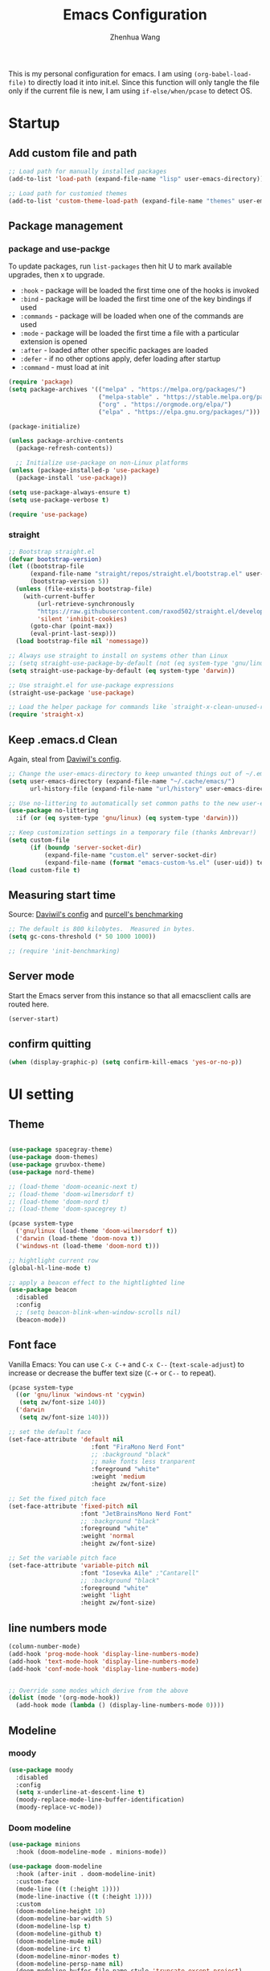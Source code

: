 #+Title: Emacs Configuration
#+AUTHOR: Zhenhua Wang
#+auto_tangle: t
#+PROPERTY: header-args+ :tangle "yes"

This is my personal configuration for emacs. I am using ~(org-babel-load-file)~ to directly load it into init.el. Since this function will only tangle the file only if the current file is new, I am using ~if-else/when/pcase~ to detect OS.

* Startup
** Add custom file and path

#+begin_src emacs-lisp
;; Load path for manually installed packages
(add-to-list 'load-path (expand-file-name "lisp" user-emacs-directory))

;; Load path for customied themes
(add-to-list 'custom-theme-load-path (expand-file-name "themes" user-emacs-directory))
#+end_src

** Package management
*** package and use-packge
To update packages, run ~list-packages~ then hit U to mark available upgrades, then x to upgrade.

+ ~:hook~ - package will be loaded the first time one of the hooks is invoked
+ ~:bind~ - package will be loaded the first time one of the key bindings if used
+ ~:commands~ - package will be loaded when one of the commands are used
+ ~:mode~ - package will be loaded the first time a file with a particular extension is opened
+ ~:after~ - loaded after other specific packages are loaded
+ ~:defer~ - if no other options apply, defer loading after startup
+ ~:command~ - must load at init

#+begin_src emacs-lisp
(require 'package)
(setq package-archives '(("melpa" . "https://melpa.org/packages/")
                         ("melpa-stable" . "https://stable.melpa.org/packages/")
                         ("org" . "https://orgmode.org/elpa/")
                         ("elpa" . "https://elpa.gnu.org/packages/")))

(package-initialize)

(unless package-archive-contents
  (package-refresh-contents))

  ;; Initialize use-package on non-Linux platforms
(unless (package-installed-p 'use-package)
  (package-install 'use-package))

(setq use-package-always-ensure t)
(setq use-package-verbose t)

(require 'use-package)
#+end_src

#+RESULTS:
: use-package

*** straight
#+begin_src emacs-lisp
;; Bootstrap straight.el
(defvar bootstrap-version)
(let ((bootstrap-file
      (expand-file-name "straight/repos/straight.el/bootstrap.el" user-emacs-directory))
      (bootstrap-version 5))
  (unless (file-exists-p bootstrap-file)
    (with-current-buffer
        (url-retrieve-synchronously
        "https://raw.githubusercontent.com/raxod502/straight.el/develop/install.el"
        'silent 'inhibit-cookies)
      (goto-char (point-max))
      (eval-print-last-sexp)))
  (load bootstrap-file nil 'nomessage))

;; Always use straight to install on systems other than Linux
;; (setq straight-use-package-by-default (not (eq system-type 'gnu/linux)))
(setq straight-use-package-by-default (eq system-type 'darwin))

;; Use straight.el for use-package expressions
(straight-use-package 'use-package)

;; Load the helper package for commands like `straight-x-clean-unused-repos'
(require 'straight-x)
#+end_src

#+RESULTS:
: straight-x

** Keep .emacs.d Clean
Again, steal from [[https://github.com/daviwil/dotfiles/blob/master/Emacs.org][Daviwil's config]].

#+begin_src emacs-lisp
;; Change the user-emacs-directory to keep unwanted things out of ~/.emacs.d
(setq user-emacs-directory (expand-file-name "~/.cache/emacs/")
      url-history-file (expand-file-name "url/history" user-emacs-directory))

;; Use no-littering to automatically set common paths to the new user-emacs-directory
(use-package no-littering
  :if (or (eq system-type 'gnu/linux) (eq system-type 'darwin)))

;; Keep customization settings in a temporary file (thanks Ambrevar!)
(setq custom-file
      (if (boundp 'server-socket-dir)
          (expand-file-name "custom.el" server-socket-dir)
          (expand-file-name (format "emacs-custom-%s.el" (user-uid)) temporary-file-directory)))
(load custom-file t)
#+end_src

** Measuring start time

Source: [[https://github.com/daviwil/dotfiles/blob/master/Emacs.org][Daviwil's config]] and [[https://github.com/purcell/emacs.d/blob/master/lisp/init-benchmarking.el][purcell's benchmarking]]

#+begin_src emacs-lisp
;; The default is 800 kilobytes.  Measured in bytes.
(setq gc-cons-threshold (* 50 1000 1000))

;; (require 'init-benchmarking)
#+end_src

** Server mode
Start the Emacs server from this instance so that all emacsclient calls are routed here.

#+begin_src emacs-lisp
(server-start)
#+end_src

** confirm quitting
#+begin_src emacs-lisp
(when (display-graphic-p) (setq confirm-kill-emacs 'yes-or-no-p))
#+end_src

* UI setting
** Theme
#+begin_src emacs-lisp

(use-package spacegray-theme)
(use-package doom-themes)
(use-package gruvbox-theme)
(use-package nord-theme)

;; (load-theme 'doom-oceanic-next t)
;; (load-theme 'doom-wilmersdorf t)
;; (load-theme 'doom-nord t)
;; (load-theme 'doom-spacegrey t)

(pcase system-type
  ('gnu/linux (load-theme 'doom-wilmersdorf t))
  ('darwin (load-theme 'doom-nova t))
  ('windows-nt (load-theme 'doom-nord t)))

;; hightlight current row
(global-hl-line-mode t)

;; apply a beacon effect to the hightlighted line
(use-package beacon
  :disabled
  :config
  ;; (setq beacon-blink-when-window-scrolls nil)
  (beacon-mode))
#+end_src

** Font face

Vanilla Emacs: You can use ~C-x C-+~ and ~C-x C--~ (~text-scale-adjust~) to increase or decrease the buffer text size (~C-+~ or ~C--~ to repeat).

#+begin_src emacs-lisp
(pcase system-type
  ((or 'gnu/linux 'windows-nt 'cygwin)
   (setq zw/font-size 140))
  ('darwin
   (setq zw/font-size 140)))

;; set the default face
(set-face-attribute 'default nil
                       :font "FiraMono Nerd Font"
                       ;; :background "black"
                       ;; make fonts less tranparent
                       :foreground "white"
                       :weight 'medium
                       :height zw/font-size)

;; Set the fixed pitch face
(set-face-attribute 'fixed-pitch nil
                    :font "JetBrainsMono Nerd Font"
                    ;; :background "black"
                    :foreground "white"
                    :weight 'normal
                    :height zw/font-size)

;; Set the variable pitch face
(set-face-attribute 'variable-pitch nil
                    :font "Iosevka Aile" ;"Cantarell"
                    ;; :background "black"
                    :foreground "white"
                    :weight 'light
                    :height zw/font-size)
#+end_src

** line numbers mode
#+begin_src emacs-lisp
(column-number-mode)
(add-hook 'prog-mode-hook 'display-line-numbers-mode)
(add-hook 'text-mode-hook 'display-line-numbers-mode)
(add-hook 'conf-mode-hook 'display-line-numbers-mode)


;; Override some modes which derive from the above
(dolist (mode '(org-mode-hook))
  (add-hook mode (lambda () (display-line-numbers-mode 0))))
#+end_src

** Modeline
*** moody
#+begin_src emacs-lisp
(use-package moody
  :disabled
  :config
  (setq x-underline-at-descent-line t)
  (moody-replace-mode-line-buffer-identification)
  (moody-replace-vc-mode))
#+end_src

*** Doom modeline
#+begin_src emacs-lisp
(use-package minions
  :hook (doom-modeline-mode . minions-mode))

(use-package doom-modeline
  :hook (after-init . doom-modeline-init)
  :custom-face
  (mode-line ((t (:height 1))))
  (mode-line-inactive ((t (:height 1))))
  :custom
  (doom-modeline-height 10)
  (doom-modeline-bar-width 5)
  (doom-modeline-lsp t)
  (doom-modeline-github t)
  (doom-modeline-mu4e nil)
  (doom-modeline-irc t)
  (doom-modeline-minor-modes t)
  (doom-modeline-persp-name nil)
  (doom-modeline-buffer-file-name-style 'truncate-except-project)
  (doom-modeline-major-mode-icon t)
  :config
  (doom-modeline-mode 1)
  (setq neo-theme (if (display-graphic-p) 'icons 'arrow))
  (if (eq system-type 'darwin)
      (progn
        (display-battery-mode)
        (display-time-mode))))
#+end_src

** Rain-bow-delimiters
#+begin_src emacs-lisp
(use-package rainbow-delimiters
  :config
  (add-hook 'prog-mode-hook #'rainbow-delimiters-mode))
#+end_src

** Highlight Matching Braces
#+begin_src emacs-lisp
(use-package paren
  :config
  (set-face-attribute 'show-paren-match-expression nil :background "#363e4a")
  (set-face-attribute 'show-paren-match nil :weight 'extra-bold)
  (set-face-foreground 'show-paren-match "#BF616A") ;; set matched color red
  (show-paren-mode 1))
#+end_src

** Use spaces instead of tabs for indentation
#+begin_src emacs-lisp
(setq-default indent-tabs-mode nil)
#+end_src

** toggle transparency
#+begin_src emacs-lisp
(defun zw/toggle-transparency ()
  (interactive)
  (let ((alpha (frame-parameter nil 'alpha)))
    (set-frame-parameter
     nil 'alpha
     (if (eql (cond ((numberp alpha) alpha)
                    ((numberp (cdr alpha)) (cdr alpha))
                    ;; Also handle undocumented (<active> <inactive>) form.
                    ((numberp (cadr alpha)) (cadr alpha)))
              100)
         '(85 . 85) '(100 . 100)))))
#+end_src

** good scroll mode
#+begin_src emacs-lisp
(use-package good-scroll
  :disabled
  :init
  (good-scroll-mode 1))
#+end_src

** Other packages
#+begin_src emacs-lisp
(use-package command-log-mode
  :commands command-log-mode)
(use-package neotree
  :commands neotree)
#+end_src

* System utilities
** Exec path from shell
#+begin_src emacs-lisp
(use-package exec-path-from-shell
  :init
  (setq exec-path-from-shell-check-startup-files nil)
  :config
  (when (memq window-system '(mac ns x))
    (exec-path-from-shell-initialize)))
#+end_src

** TRAMP
For host with two factor auth, you need to
1. enter password
2. enter the second-step code

#+begin_src emacs-lisp
;; Set default connection mode to SSH
(setq tramp-default-method "ssh")
#+end_src

** Input method

#+begin_src emacs-lisp
  (use-package rime
    :custom
    (default-input-method "rime")
    :config
    (setq rime-user-data-dir "~/.config/rime")
    (setq rime-show-candidate 'sidewindow)
    ;; (setq rime-show-candidate 'minibuffer)
    (setq rime-translate-keybindings
          '("C-f" "C-b" "C-n" "C-p" "C-g" "<left>" "<right>" "<up>" "<down>" "<prior>" "<next>" "<delete>")))
#+end_src

** Open with external apps

use =feh= to open images, use =evince= to open pdf

#+begin_src emacs-lisp
(use-package openwith
  :if (eq system-type 'gnu/linux)
  :config
  (setq openwith-associations
        (list
         ;; (list (openwith-make-extension-regexp
         ;;        '("xbm" "pbm" "pgm" "ppm" "pnm"
         ;;          "png" "gif" "bmp" "tif" "jpeg" "jpg"))
         ;;       "feh"
         ;;       '(file))
         (list (openwith-make-extension-regexp
                '("pdf"))
               ;; "zathura"
               ;; "okular"
               "evince"
               '(file))
         ;;I promise I will get rid of this someday..
         (list (openwith-make-extension-regexp
                '("doc" "docx" "ppt" "pptx"))
               "libreoffice"
               '(file))))
  (openwith-mode 1))
#+end_src

* Productivity
** Company
*** Main
#+begin_src emacs-lisp
(use-package company
  ;; :hook (after-init . global-company-mode)
  :hook ((prog-mode . company-mode)
         (LaTeX-mode . company-mode)
         (latex-mode . company-mode)
         (markdown-mode . company-mode)
         (org-mode . company-mode))
  ;; :if (eq system-type 'gnu/linux)
  :bind
  (:map company-mode-map
         ("M-<tab>" . company-yasnippet))
  (:map company-active-map
        ("<tab>" . company-complete-selection)
        ("M-<tab>" . company-yasnippet))
  :custom
  (company-idle-delay 0)
  (company-show-numbers t)
  (completion-ignore-case t)
  (company-dabbrev-downcase nil)
  (company-require-match 'never)
  (company-dabbrev-ignore-case nil)
  (company-selection-wrap-around t)
  (company-minimum-prefix-length 1)
  (company-tooltip-align-annotations t))

(use-package company-fuzzy
  :disabled
  :config
  (global-company-fuzzy-mode 1))

(use-package company-prescient
  :after company
  ;; :if (eq system-type 'gnu/linux)
  :config
  (company-prescient-mode 1))
#+end_src
*** Company tabnine
#+begin_src emacs-lisp
(use-package company-tabnine
  :disabled
  :defer 1
  :custom
  (company-tabnine-max-num-results 9)
  :config
  (add-to-list 'company-backends #'company-tabnine))
#+end_src
*** Company math
#+begin_src emacs-lisp
(use-package company-math
  :init
  (setq company-math-allow-latex-symbols-in-faces  t)
  :config
  (defun my-latex-setup ()
    (setq-local company-backends
                (append '((company-math-symbols-latex company-latex-commands))
                        company-backends)))
  (add-hook 'org-mode-hook 'my-latex-setup)
  (add-hook 'markdown-mode-hook 'my-latex-setup)
  (add-hook 'LaTeX-mode-hook 'my-latex-setup)
  (add-hook 'latex-mode-hook 'my-latex-setup))
#+end_src
*** Company box
#+begin_src emacs-lisp
(use-package company-box
  :diminish
  :if (and (display-graphic-p) (not (eq system-type 'windows-nt)))
  :defines company-box-icons-all-the-icons
  :hook (company-mode . company-box-mode)
  :custom
  ;; (company-box-backends-colors nil)
  (company-box-doc-delay 0.1)
  (company-box-doc-frame-parameters '((internal-border-width . 1)
                                      (left-fringe . 3)
                                      (right-fringe . 3))))
#+end_src

#+RESULTS:
| company-box-mode | company-mode-set-explicitly |

** Counsel & ivy
*** main
**** ivy 
#+begin_src emacs-lisp
;; ivy
(use-package ivy
  :diminish
  :bind (("s-f" . swiper)
         ("C-s" . swiper)
         :map ivy-minibuffer-map
         ("TAB" . ivy-alt-done)
         ;; override s-tab from creating another minibuffer and make it behave mac-like
         ("s-<tab>" . ivy-next-line) ; "C-j"
         ;; ("s-SPC" . ivy-next-line)
         ("<backtab>" . ivy-previous-line))
  :config
  (ivy-mode 1)
  (setq ivy-use-virtual-buffers t)
  (setq ivy-wrap t)
  (setq ivy-count-format "(%d/%d) ")
  (setq enable-recursive-minibuffers t)
  (setq confirm-nonexistent-file-or-buffer t)

  ;; Set minibuffer height for different commands
  (setf (alist-get 'counsel-projectile-ag ivy-height-alist) 15)
  (setf (alist-get 'counsel-projectile-rg ivy-height-alist) 15)
  (setf (alist-get 'swiper ivy-height-alist) 15)
  (setf (alist-get 'counsel-switch-buffer ivy-height-alist) 7))
#+end_src

**** counsel
#+begin_src emacs-lisp
(use-package counsel
  :demand t
  :bind (("M-x" . counsel-M-x)
	 ("C-x b" . switch-to-buffer)
	 ("C-x C-f" . counsel-find-file)
	 ;; ("C-c b" . counsel-switch-buffer)
	 ("C-c i" . counsel-imenu)
         ("C-c l" . 'counsel-search)
	 :map minibuffer-local-map
	 ("C-r" . 'counsel-minibuffer-history))
  :custom
  (counsel-linux-app-format-function #'counsel-linux-app-format-function-name-only)
  :config
  (pcase system-type
    ('darwin
     (setq browse-url-browser-function 'xwidget-webkit-browse-url))
    ('gnu/linux
     (setq browse-url-browser-function 'browse-url-generic
      browse-url-generic-program "qutebrowser")))
  (setq counsel-search-engine 'google)
  (counsel-mode 1))
#+end_src

**** better search results
#+begin_src emacs-lisp
(use-package flx  ;; Improves sorting for fuzzy-matched results
  :after ivy
  :defer 1
  :init
  (setq ivy-flx-limit 10000))

;; precscient
(use-package ivy-prescient
  :after counsel
  :config
  (ivy-prescient-mode 1)
  :custom
  (setq ivy-prescient-enable-filtering t)
  )

(use-package prescient
  :after counsel
  :config
  (prescient-persist-mode 1)
  (setq prescient-sort-length-enable t)
  ;; (setq prescient-history-length 20)
  )
#+end_src

*** beautify counsel ivy
**** icon packages
#+begin_src emacs-lisp
(use-package all-the-icons-ivy
  :hook
  (after-init . all-the-icons-ivy-setup)
  :config
  (setq all-the-icons-ivy-file-commands
        '(counsel-find-file counsel-recentf counsel-ibuffer counsel-switch-buffer)))

(use-package all-the-icons-ivy-rich
  :init (all-the-icons-ivy-rich-mode 1)
  :config
  (setq all-the-icons-ivy-rich-color-icon t))
#+end_src

**** ivy-rich
#+begin_src emacs-lisp
(use-package ivy-rich
  :init
  (ivy-rich-mode 1)
  :after counsel
  :config
  (setcdr (assq t ivy-format-functions-alist) #'ivy-format-function-line)
  (setq ivy-format-function #'ivy-format-function-line)
  (setq ivy-rich-display-transformers-list
        (plist-put ivy-rich-display-transformers-list
                   'ivy-switch-buffer
                   '(:columns
                     ((ivy-rich-candidate (:width 40))
                      (ivy-rich-switch-buffer-indicators (:width 4 :face error :align right)); return the buffer indicators
                      (ivy-rich-switch-buffer-major-mode (:width 12 :face warning))          ; return the major mode info
                      (ivy-rich-switch-buffer-project (:width 15 :face success))             ; return project name using `projectile'
                      (ivy-rich-switch-buffer-path (:width (lambda (x) (ivy-rich-switch-buffer-shorten-path x (ivy-rich-minibuffer-width 0.3))))))  ; return file path relative to project root or `default-directory' if project is nil
                     :predicate
                     (lambda (cand)
                       (if-let ((buffer (get-buffer cand)))
                           ;; Don't mess with EXWM buffers
                           (with-current-buffer buffer
                             (not (derived-mode-p 'exwm-mode)))))))))
#+end_src

** Projectile
+ Supported Project Types
  - Directories that contain the special .projectile file

  - Directories under version control (e.g. a Git repo)

  - Directories that contain some project description file (e.g. a Gemfile for Ruby projects or pom.xml for Java maven-based projects)
#+begin_src emacs-lisp
(use-package projectile
  :config (projectile-mode +1)
  :demand t
  :bind-keymap
  ("C-c p" . projectile-command-map)
  :init
  (when (file-directory-p "~/Workspace/Documents/Graduate/Mizzou")
    (setq projectile-project-search-path '("~/Workspace/Documents/Graduate/Mizzou"))))

(use-package counsel-projectile
  :after projectile
  :config
  (counsel-projectile-mode))
#+end_src

** TODO undo tree
#+begin_src emacs-lisp
(use-package undo-tree
  :disabled
  :init
  (global-undo-tree-mode 1))
#+end_src

** Auto-Saving Changed Files
#+begin_src emacs-lisp
(use-package super-save
  :defer 1
  :diminish super-save-mode
  :config
  (super-save-mode +1)
  (setq super-save-auto-save-when-idle t))
#+end_src

** Auto-Reverting Changed Files
#+begin_src emacs-lisp
;; Revert Dired and other buffers
(setq global-auto-revert-non-file-buffers t)

;; Revert buffers when the underlying file has changed
(global-auto-revert-mode 1)
#+end_src

** Flyspell
#+begin_src emacs-lisp
;; check word spelling
(use-package flyspell
  :init
  (progn
    (flyspell-mode 1))
  :config
  (progn 
    (setq ispell-program-name "aspell")
    (setq ispell-list-command "--list") ;; run flyspell with aspell, not ispell
    ))

#+end_src

** Flycheck
#+begin_src emacs-lisp
;; check code syntax
(use-package flycheck
  :hook (prog-mode . flycheck-mode)
  )
#+end_src

** Window management
*** Window history with winner-mode
#+begin_src emacs-lisp
(use-package winner
  :config
  (winner-mode))
#+end_src

*** Window split preference
#+begin_src emacs-lisp
;; set preference to horizontal split
(defun split-window-sensibly-prefer-horizontal (&optional window)
  "Based on split-window-sensibly, but designed to prefer a horizontal split,
i.e. windows tiled side-by-side."
  (interactive)
  (let ((window (or window (selected-window))))
    (or (and (window-splittable-p window t)
             ;; Split window horizontally
             (with-selected-window window
               (split-window-right)))
        (and (window-splittable-p window)
             ;; Split window vertically
             (with-selected-window window
               (split-window-below)))
        (and
         (let ((frame (window-frame window)))
           (or
            (eq window (frame-root-window frame))
            (catch 'done
              (walk-window-tree (lambda (w)
                                  (unless (or (eq w window)
                                              (window-dedicated-p w))
                                    (throw 'done nil)))
                                frame)
              t)))
         (not (window-minibuffer-p window))
         (let ((split-width-threshold 0))
           (when (window-splittable-p window t)
             (with-selected-window window
               (split-window-right))))))))

(setq split-width-threshold  80
      split-height-threshold 30
      ;; xsplit-window-preferred-function 'split-window-sensibly-prefer-horizontal
      )

#+end_src

*** Ace window
#+begin_src emacs-lisp
(use-package ace-window
  ;:bind (("M-o" . ace-window))
  :custom
  (aw-scope 'frame)
  (aw-keys '(?1 ?2 ?3 ?4 ?5 ?6 ?7 ?8 ?9))
  (aw-minibuffer-flag t)
  :config
  (ace-window-display-mode 1))
#+end_src

*** Popper
#+begin_src emacs-lisp
(use-package popper
  :bind (("s-`"   . popper-toggle-latest)
         ("M-`"   . popper-cycle)
         ("s-M-`" . popper-toggle-type))
  :init
  (setq popper-reference-buffers
        '("[Oo]utput\\*$"
          "^\\*Warnings\\*"
          "^\\*Compile-Log\\*"
          "^\\*Messages\\*"
          "^\\*Backtrace\\*"
          "^\\*ielm\\*"
          "^\\*Tex Help\\*"
          "^\\*Shell Command Output\\*"
          "^\\*Async Shell Command\\*"
          "^\\*WordNut\\*"
          "^\\*straight-process\\*"
          "^\\*help[R].*"
          help-mode
          eshell-mode
          vterm-mode
          message-mode
          compilation-mode))
  ;; only show the popper in the same project
  ;; (setq popper-group-function #'popper-group-by-project)
  ;; (popper-mode -1)
  (popper-mode +1))
#+end_src

*** TODO Control Buffer Placement

I combine this with =popper.el= now! This is a great feature, as popper turn these buffers to =pop= buffer, so that I could toggle with ~C-`~. Besides =pop= buffer would change my current window placement.
#+begin_src emacs-lisp
(setq display-buffer-base-action
      '(display-buffer-reuse-mode-window
        display-buffer-reuse-window
        display-buffer-same-window))

;; If a popup does happen, don't resize windows to be equal-sized
(setq even-window-sizes nil)

(setq display-buffer-alist
      '(;; top side window
        ("\\*\\(Flymake\\|Package-Lint\\|vc-git :\\).*"
         (display-buffer-in-side-window)
         (window-height . 0.16)
         (side . top)
         (slot . 0))
        ("\\*Messages.*"
         (display-buffer-in-side-window)
         (window-height . 0.16)
         (side . top)
         (slot . 1))
        ("\\*\\(Backtrace\\|Warnings\\|Compile-Log\\)\\*"
         (display-buffer-in-side-window)
         (window-height . 0.16)
         (side . top)
         (slot . 2))
        ;; left side window
        ("\\*[Hh]elp.*"            ; See the hooks for `visual-line-mode'
         (display-buffer-in-side-window)
         (window-width . 0.5)
         (side . right)
         (slot . -1))
        ;; bottom buffer (NOT side window)
        ("\\*.*\\(e?shell\\|v?term\\).*"
         (display-buffer-reuse-mode-window display-buffer-at-bottom)
         (window-height . 0.35))
        ;; below current window
        ("\\*Calendar.*"
         (display-buffer-reuse-mode-window display-buffer-below-selected)
         (window-height . shrink-window-if-larger-than-buffer))))

;; If a popup does happen, don't resize windows to be equal-sized
(setq even-window-sizes nil)
#+end_src

* Reading & text editing

For reading, I would use =zathura-pdf-mupdf= or =evince=. In particular, =zathura-pdf-mupdf= supports pdf and epub
** special tex mode

#+begin_src emacs-lisp
  ;; preview markdown
  (use-package grip-mode)

  ;; latex
  (use-package tex
    :straight (:type built-in)
    :ensure auctex
    :bind (:map TeX-mode-map ("M-n e" . TeX-command-master))
    :config
    (setq
     Tex-PDF-mode t
     TeX-parse-self t
     TeX-auto-save t
     Tex-command-show "LaTex"
     TeX-view-program-selection '((output-pdf "Okular"))
     TeX-save-query nil)
    ;; revert the PDF-buffer after the TeX compilation has finished
    (add-hook 'TeX-after-compilation-finished-functions #'TeX-revert-document-buffer)
    (add-hook 'TeX-mode-hook 'flyspell-mode))

  (use-package cdlatex
    :bind (:map cdlatex-mode-map
                ("TAB" . indent-for-tab-command)
                ("<C-tab>" . cdlatex-tab)
                ;; turn off auto pairing
                ("$" . nil)
                ("{" . nil)
                ("[" . nil))
    :hook
    (LaTeX-mode . turn-on-cdlatex)
    (latex-mode . turn-on-cdlatex)
    (markdown-mode . turn-on-cdlatex))
#+end_src

** books

#+begin_src emacs-lisp
;; epub
(use-package nov
  :defer 1
  :config
  (add-to-list 'auto-mode-alist '("\\.epub\\'" . nov-mode)))

;; pdf
;; pdf-tools need to be deleted and reinstalled after after emacs update
;; (use-package pdf-tools
;;   :if (eq system-type 'darwin)
;;   :pin manual ;; don't reinstall when package updates
;;   :straight (pdf-tools :type git
;;                        :host github
;;                        :repo "politza/pdf-tools")
;;   :magic ("%PDF" . pdf-view-mode)
;;   :bind (:map pdf-view-mode-map
;;               ("C-s" . isearch-forward))
;;   :config
;;   (setq-default pdf-view-display-size 'fit-page)
;;   (setq pdf-annot-activate-created-annotations t)
;;   (pdf-tools-install :no-query)
;;   (require 'pdf-occur)
;;   (setq pdf-view-use-scaling t ;; set to t if you need high quality pdf
;;         pdf-view-use-imagemagick nil)
;;   )
#+end_src

** dictionary

you need to install the local dictionary =wordnet= (=wordnet-common= in arch). Unfortunately, this package's completing system conflicts with =ivy=..
#+begin_src emacs-lisp
(use-package wordnut)
#+end_src

* Emacs Applications
Don't try =Emacs Applicaiton Framework= untill you solve the overheating issue!!!!!!!!!!!!!!!!!!!!
** Dired
*** main
#+begin_src emacs-lisp
  (use-package dired
    ;; we dont need this line since we set use-package as default
    :straight (:type built-in)
    :ensure nil
    :defer 1
    :commands (dired dired-jump)
    :bind (("C-c r" . ranger)
           (:map dired-mode-map
                 ("C-c i" . image-dired)
                 ("C-<return>" . image-dired-dired-display-external)))
    :config
    (setq dired-listing-switches "-agho --group-directories-first"
          dired-omit-files "^\\.[^.].*"
          dired-omit-verbose nil
          dired-hide-details-hide-symlink-targets nil
          delete-by-moving-to-trash t)
    (setq insert-directory-program "ls" dired-use-ls-dired t)        ; sort directories first in dired

    (autoload 'dired-omit-mode "dired-x")

    (add-hook 'dired-load-hook
              (lambda ()
                (interactive)
                (dired-collapse))))
#+end_src

*** dired rainbow
#+begin_src emacs-lisp
(use-package dired-rainbow
  :defer 2
  :config
  (dired-rainbow-define-chmod directory "#6cb2eb" "d.*")
  (dired-rainbow-define html "#eb5286" ("css" "less" "sass" "scss" "htm" "html" "jhtm" "mht" "eml" "mustache" "xhtml"))
  (dired-rainbow-define xml "#f2d024" ("xml" "xsd" "xsl" "xslt" "wsdl" "bib" "json" "msg" "pgn" "rss" "yaml" "yml" "rdata"))
  (dired-rainbow-define document "#9561e2" ("docm" "doc" "docx" "odb" "odt" "pdb" "pdf" "ps" "rtf" "djvu" "epub" "odp" "ppt" "pptx"))
  (dired-rainbow-define markdown "#ffed4a" ("org" "etx" "info" "markdown" "md" "mkd" "nfo" "pod" "rst" "tex" "textfile" "txt"))
  (dired-rainbow-define database "#6574cd" ("xlsx" "xls" "csv" "accdb" "db" "mdb" "sqlite" "nc"))
  (dired-rainbow-define media "#de751f" ("mp3" "mp4" "mkv" "MP3" "MP4" "avi" "mpeg" "mpg" "flv" "ogg" "mov" "mid" "midi" "wav" "aiff" "flac"))
  (dired-rainbow-define image "#f66d9b" ("tiff" "tif" "cdr" "gif" "ico" "jpeg" "jpg" "png" "psd" "eps" "svg"))
  (dired-rainbow-define log "#c17d11" ("log"))
  (dired-rainbow-define shell "#f6993f" ("awk" "bash" "bat" "sed" "sh" "zsh" "vim"))
  (dired-rainbow-define interpreted "#38c172" ("py" "ipynb" "rb" "pl" "t" "msql" "mysql" "pgsql" "sql" "r" "clj" "cljs" "scala" "js"))
  (dired-rainbow-define compiled "#4dc0b5" ("asm" "cl" "lisp" "el" "c" "h" "c++" "h++" "hpp" "hxx" "m" "cc" "cs" "cp" "cpp" "go"
					    "f" "for" "ftn" "f90" "f95" "f03" "f08" "s" "rs" "hi" "hs" "pyc" ".java"))
  (dired-rainbow-define executable "#8cc4ff" ("exe" "msi"))
  (dired-rainbow-define compressed "#51d88a" ("7z" "zip" "bz2" "tgz" "txz" "gz" "xz" "z" "Z" "jar" "war" "ear" "rar" "sar" "xpi" "apk" "xz" "tar"))
  (dired-rainbow-define packaged "#faad63" ("deb" "rpm" "apk" "jad" "jar" "cab" "pak" "pk3" "vdf" "vpk" "bsp"))
  (dired-rainbow-define encrypted "#ffed4a" ("gpg" "pgp" "asc" "bfe" "enc" "signature" "sig" "p12" "pem"))
  (dired-rainbow-define fonts "#6cb2eb" ("afm" "fon" "fnt" "pfb" "pfm" "ttf" "otf"))
  (dired-rainbow-define partition "#e3342f" ("dmg" "iso" "bin" "nrg" "qcow" "toast" "vcd" "vmdk" "bak"))
  (dired-rainbow-define vc "#0074d9" ("git" "gitignore" "gitattributes" "gitmodules"))
  (dired-rainbow-define-chmod executable-unix "#38c172" "-.*x.*"))

#+end_src

*** other packages
#+begin_src emacs-lisp
(use-package dired-single
  :defer 1)

(use-package dired-ranger
  :defer 1)

(use-package dired-collapse
  :defer 1)

(use-package all-the-icons-dired
  :hook
  (dired-mode . all-the-icons-dired-mode))
#+end_src

** Eshell
I disabled show completion history, since it is not very useful and it will mess up with ivy-minibuffer.
Updates Aug 7, 2021: It turns out that binding ~<tab>~ to ~company-complete~ would force to use ivy's buffer. But still, completion history would affect items showing up in company-complete menu.
Updates Aug 7, 2021: I decide to disable company-mode in eshell and use history completion.

#+begin_src emacs-lisp
(defun efs/configure-eshell ()
  ;; Save command history when commands are entered
  (add-hook 'eshell-pre-command-hook 'eshell-save-some-history)

  ;; Truncate buffer for performance
  (add-to-list 'eshell-output-filter-functions 'eshell-truncate-buffer)

  ;; Use completion-at-point to provide completions in eshell
  (define-key eshell-mode-map (kbd "<tab>") 'completion-at-point)
  ;; (define-key eshell-mode-map [remap eshell-pcomplete] 'completion-at-point)
  ;; (define-key eshell-mode-map (kbd "<tab>") 'company-complete)

  (setenv "PAGER" "cat")

  (setq eshell-history-size         10000
        eshell-buffer-maximum-lines 10000
        eshell-hist-ignoredups t
        eshell-scroll-to-bottom-on-input t))

(use-package eshell-git-prompt
  :after eshell)

(use-package eshell
  :hook (eshell-first-time-mode . efs/configure-eshell)
  :config

  (with-eval-after-load 'esh-opt
    (setq eshell-destroy-buffer-when-process-dies t)
    (setq eshell-visual-commands '("htop" "zsh" "vim")))
  )

;; fish completion
(use-package fish-completion
  :hook (eshell-mode . fish-completion-mode))

;; show complete history
(use-package esh-autosuggest
  ;; :disabled
  :hook (eshell-mode . esh-autosuggest-mode)
  :config
  (setq esh-autosuggest-delay 0.5)
  (set-face-foreground 'company-preview-common "#4b5668")
  (set-face-background 'company-preview nil)
  )

;; command highlight
(use-package eshell-syntax-highlighting
  :after esh-mode
  :config
  (eshell-syntax-highlighting-global-mode +1))

(use-package eshell-info-banner
  :disabled
  :straight (eshell-info-banner :type git
                                :host github
                                :repo "phundrak/eshell-info-banner.el")
  :hook (eshell-banner-load . eshell-info-banner-update-banner)
  )

;; themes
(use-package eshell-prompt-extras
  :after esh-mode
  :config
  (with-eval-after-load "esh-opt"
    (autoload 'epe-theme-lambda "eshell-prompt-extras")
    (setq eshell-highlight-prompt t     ; damn! this means ineditable prompt!
          eshell-prompt-function 'epe-theme-lambda))
  )
#+end_src

open an eshell from 
#+begin_src emacs-lisp
(defun zw/show-eshell()
  (interactive)
  ;; (select-window (split-window-vertically -15))
  (eshell)
  ;; (text-scale-set 0.7)
  )
#+end_src

** vterm
For detailed Config, see https://github.com/akermu/emacs-libvterm#shell-side-configuration

#+begin_src emacs-lisp
(use-package vterm
  :ensure t
  :bind
  ((:map vterm-copy-mode-map
         ("<return>" . vterm-copy-mode))
   (:map vterm-mode-map
         ("s-e" . delete-window))))
#+end_src

** Org-mode
*** Main
#+begin_src emacs-lisp
(use-package org
  :hook
  (org-mode . org-indent-mode)
  (org-mode . variable-pitch-mode)
  (org-mode . visual-line-mode)
  (org-mode . turn-on-org-cdlatex)
  ;; this is defined in "beautify org mode" section
  ;; (org-mode . org-icons)
  ;; refresh image after executing codes
  ;; (org-babel-after-execute . org-redisplay-inline-images)
  :bind (:map org-mode-map
              ("<C-tab>" . cdlatex-tab)) ;; just to be consistent with cdlatex mode
  :commands (org-capture org-agenda)
  ;; :bind (:map org-mode-map
              ;; ("<C-tab>" . org-latex-preview))
  :config
  (setq ;; other options: "⤵"
   org-ellipsis " ▾"
   org-hide-emphasis-markers t
   org-src-fontify-natively t
   org-fontify-quote-and-verse-blocks t
   org-edit-src-content-indentation 2
   org-hide-block-startup nil
   ;; preview latex, etc at startup
   org-pretty-entities nil
   org-startup-folded  t;;'content
   org-cycle-separator-lines 2
   org-confirm-babel-evaluate nil
   org-src-preserve-indentation t    ; helps to indent python code in org mode
   org-src-tab-acts-natively t
   org-src-strip-leading-and-trailing-blank-lines t
   ;; show edit buffer below the current window, keeping all
   org-src-window-setup 'split-window-below
   ;; use user defined image size
   org-image-actual-width nil)
  ;; make latex formula larger
  (pcase system-type
    ((or 'gnu/linux 'windows-nt 'cygwin)
     (setq org-format-latex-options (plist-put org-format-latex-options :scale 3.4)))
    ('darwin
     (progn
       (setq org-format-latex-options (plist-put org-format-latex-options :scale 2))
       (setq org-latex-create-formula-image-program 'dvisvgm))))

  (setq org-todo-keyword-faces
	'(("TODO" . (:foreground "orange red" :weight bold))
	  ("DONE" . (:foreground "green" :weight bold))))

  ;; set org babel languages
  (with-eval-after-load 'org
    (org-babel-do-load-languages
     'org-babel-load-languages
     '((python . t)
       ;; (ipython . t)
       (R . t)
       (shell . t)
       ;; (ein . t)
       (lisp . t)
       (latex . t)
       (teximg . t)))

    ;; This is needed as of Org 9.2 (use yasnippet instead)
    (require 'org-tempo)
    (add-to-list 'org-structure-template-alist '("sh" . "src sh"))
    (add-to-list 'org-structure-template-alist '("el" . "src emacs-lisp"))
    (add-to-list 'org-structure-template-alist '("py" . "src python :session"))
    (add-to-list 'org-structure-template-alist '("pyo" . "src python :session :results output"))
    (add-to-list 'org-structure-template-alist '("pyp" . "src python :session :results file")))
  :config
  ;; latex
  (setq org-highlight-latex-and-related '(latex script entities))
  ;; export to latex
  (require 'ox-latex)
  (add-to-list 'org-latex-packages-alist '("" "minted"))
  (setq org-latex-listings 'minted)

  (setq org-latex-pdf-process
        '("pdflatex -shell-escape -interaction nonstopmode -output-directory %o %f"
          "pdflatex -shell-escape -interaction nonstopmode -output-directory %o %f"
          "pdflatex -shell-escape -interaction nonstopmode -output-directory %o %f"))

  (with-eval-after-load 'ox-latex
    (add-to-list 'org-latex-classes
                 '("org-plain-latex"
                   "\\documentclass{article}
           [NO-DEFAULT-PACKAGES]
           [PACKAGES]
           [EXTRA]"
                   ("\\section{%s}" . "\\section*{%s}")
                   ("\\subsection{%s}" . "\\subsection*{%s}")
                   ("\\subsubsection{%s}" . "\\subsubsection*{%s}")
                   ("\\paragraph{%s}" . "\\paragraph*{%s}")
                   ("\\subparagraph{%s}" . "\\subparagraph*{%s}"))))
  )
#+end_src

*** Org-fragtog
#+begin_src emacs-lisp
(use-package org-fragtog
  :hook
  :disabled
  (org-mode . org-fragtog-mode))
#+end_src

*** Org agenda
**** main
#+begin_src emacs-lisp
(setq org-agenda-window-setup 'current-window)
(setq org-agenda-start-with-log-mode t)
(setq org-agenda-span 'day)
(setq org-log-into-drawer t)
;; Make done tasks show up in the agenda log
(setq org-log-done 'time)
(setq org-log-into-drawer t)

(setq org-agenda-files
      '("~/Workspace/Documents/OrgFiles/Tasks.org"
        "~/Workspace/Documents/OrgFiles/Events.org"))

;; refiling
(setq org-refile-targets
      '(("Tasks.org" :maxlevel . 1)
        ("Events.org" :maxlevel . 1)))

;; Save Org buffers after refiling!
(advice-add 'org-refile :after 'org-save-all-org-buffers)
#+end_src

**** org-capture
#+begin_src emacs-lisp
(setq org-capture-templates
      `(("t" "Tasks / Projects")
        ("tt" "Task" entry (file+olp "~/Workspace/Documents/OrgFiles/Tasks.org" "Inbox")
         "* TODO %?\n  %U\n  %a\n  %i" :empty-lines 1)
        ("tr" "Research" entry (file+olp "~/Workspace/Documents/OrgFiles/Tasks.org" "Research")
         "* TODO %?\n  %U\n  %a\n  %i" :empty-lines 1)
        ("ts" "Clocked Entry Subtask" entry (clock)
         "* TODO %?\n  %U\n  %a\n  %i" :empty-lines 1)

        ("e" "Events")
        ("em" "Meeting" entry
         (file+olp+datetree "~/Workspace/Documents/OrgFiles/Events.org", "Meeting")
         "* %<%I:%M %p> - %a :meetings:\n\n%?\n\n"
         :clock-in :clock-resume
         :empty-lines 1)))
#+end_src

**** notification
org alert for sending notifications
#+begin_src emacs-lisp
(use-package org-wild-notifier
  :hook (after-init . org-wild-notifier-mode)
  :config
  (setq org-wild-notifier-alert-time '(15))
  (setq org-wild-notifier-notification-title "Org Agenda")
  (setq org-wild-notifier--alert-severity 'high)
  (setq org-wild-notifier--day-wide-events t))

(use-package alert
  :config
  (setq alert-default-style 'libnotify))
#+end_src

*** Beautify org mode
**** by packages

#+begin_src emacs-lisp
(use-package org-superstar
  :after org
  :hook (org-mode . org-superstar-mode)
  :custom
  (org-superstar-remove-leading-stars nil)
  ;; (org-superstar-headline-bullets-list '("◉" "○" "●" "○" "●" "○" "●"))
  )


(defun efs/org-mode-visual-fill ()
  (setq visual-fill-column-width 100
        visual-fill-column-center-text t)
  (visual-fill-column-mode 1))

(use-package visual-fill-column
  :hook (org-mode . efs/org-mode-visual-fill))

;; Auto-show Markup Symbols
(use-package org-appear
  :hook (org-mode . org-appear-mode))

;; auto tangle
(use-package org-auto-tangle
  ;; :load-path "site-lisp/org-auto-tangle/"    ;; this line is necessary only if you cloned the repo in your site-lisp directory
  :defer 1
  :hook (org-mode . org-auto-tangle-mode))
#+end_src

**** by setting

#+begin_src emacs-lisp
;; Replace list hyphen with dot
(font-lock-add-keywords 'org-mode
                        '(("^ *\\([-]\\) "
                           (0 (prog1 () (compose-region (match-beginning 1) (match-end 1) "•"))))))

(let* (
       (variable-tuple '(:font "JetBrainsMono Nerd Font"))
       (base-font-color     (face-foreground 'default nil 'default))
       (headline           `(:inherit default :weight bold :foreground ,base-font-color)))

  (custom-theme-set-faces
   'user
   `(org-level-8 ((t (,@headline ,@variable-tuple))))
   `(org-level-7 ((t (,@headline ,@variable-tuple))))
   `(org-level-6 ((t (,@headline ,@variable-tuple))))
   `(org-level-5 ((t (,@headline ,@variable-tuple))))
   `(org-level-4 ((t (,@headline ,@variable-tuple :height 1.1 :italic t :foreground "#FF8C94" :slant italic))))
   `(org-level-3 ((t (,@headline ,@variable-tuple :height 1.25 :foreground "#D08770"))))
   `(org-level-2 ((t (,@headline ,@variable-tuple :height 1.50 :foreground "#88C0D0"))))
   `(org-level-1 ((t (,@headline ,@variable-tuple :height 1.75 :foreground "#5E81AC"))))
   `(org-document-title ((t (,@headline ,@variable-tuple :height 2.0 :underline t))))))

(custom-theme-set-faces
   'user
   '(org-block ((t (:inherit fixed-pitch))))
   '(org-code ((t (:inherit (shadow fixed-pitch)))))
   '(org-document-info ((t (:foreground "dark orange"))))
   '(org-document-info-keyword ((t (:inherit (shadow fixed-pitch)))))
   '(org-indent ((t (:inherit (org-hide fixed-pitch)))))
   '(org-link ((t (:foreground "royal blue" :underline t))))
   '(org-meta-line ((t (:inherit (font-lock-comment-face fixed-pitch)))))
   '(org-property-value ((t (:inherit fixed-pitch))) t)
   '(org-special-keyword ((t (:inherit (font-lock-comment-face fixed-pitch)))))
   '(org-table ((t (:inherit fixed-pitch :foreground "#83a598"))))
   '(org-tag ((t (:inherit (shadow fixed-pitch) :weight bold :height 0.8))))
   '(org-verbatim ((t (:inherit (shadow fixed-pitch)))))
   '(org-latex-and-related ((t (:foreground "#EBCB8B"))))

   '(org-block-begin-line ((t (:background "#4C566A" :foreground "#ECEFF4"
                                                :bold t :height 1.0))))
   '(org-block-end-line ((t (:background "#4C566A" :foreground "#ECEFF4"
                                              :bold t :height 1.0)))))

(defun org-icons ()
   "Beautify org mode keywords."
   (setq prettify-symbols-alist '(("[ ]" . "")
			          ("[X]" . "")
			          ("[-]" . "")
			          ("#+BEGIN_SRC" . "")
			          ("#+END_SRC" . "―")
                                  ("#+begin_src" . "")
			          ("#+end_src" . "―")
                                  ("#+results:" . "")
                                  ("#+RESULTS:" . "")))
   (prettify-symbols-mode))



;; (setq  org-src-block-faces '(("emacs-lisp" (:background "LightCyan1" :extend t))
;; 			     ("python" (:background "DarkSeaGreen1" :extend t))
;; 			     ("R" (:background "thistle1" :extend t))))
#+end_src

*** Org-roam
#+begin_src emacs-lisp
(use-package org-roam
  :after org
  :init
  (setq org-roam-v2-ack t)
  :custom
  (setq org-roam-db-location "~/.emacs.d/org-roam.db")
  (org-roam-directory "~/Workspace/Documents/RoamNotes")
  (org-roam-completion-everywhere t)
  (org-roam-capture-templates
   '(
     ;; default template
     ("d" "default" plain
      "%?"
      :if-new (file+head "%<%Y%m%d%H%M%S>-${slug}.org" "#+title: ${title}\n")
      :unnarrowed t)
     ;; few example templates
     ("l" "programming language" plain
      "* Characteristics\n\n- Family: %?\n- Inspired by: \n\n* Reference:\n\n"
      :if-new (file+head "%<%Y%m%d%H%M%S>-${slug}.org" "#+title: ${title}\n")
      :unnarrowed t)

     ("b" "book notes" plain
      "\n* Source\n\nAuthor: %^{Author}\nTitle: ${title}\nYear: %^{Year}\n\n* Summary\n\n%?"
      :if-new (file+head "%<%Y%m%d%H%M%S>-${slug}.org" "#+title: ${title}\n")
      :unnarrowed t)

     ("p" "project" plain "* Goals\n\n%?\n\n* Tasks\n\n** TODO Add initial tasks\n\n* Dates\n\n"
      :if-new (file+head "%<%Y%m%d%H%M%S>-${slug}.org" "#+title: ${title}\n#+filetags: Project")
      :unnarrowed t)
     ))
  :bind (("C-c n l" . org-roam-buffer-toggle)
         ("C-c n f" . org-roam-node-find)
         ("C-c n i" . org-roam-node-insert)
         :map org-mode-map
         ("C-M-i"   . completion-at-point))
  :config
  (org-roam-setup))
#+end_src

*** Org-present
A simple presentation for org mode. I stole this from [[https://github.com/daviwil/dotfiles/blob/master/Emacs.org][Daviwil's config]].
#+begin_src emacs-lisp
(defun dw/org-present-prepare-slide ()
  (org-overview)
  (org-show-entry)
  (org-show-children))

(defun dw/org-present-hook ()
  (setq-local face-remapping-alist '((default (:height 1.5) variable-pitch)
                                     (header-line (:height 4.5) variable-pitch)
                                     (org-document-title (:height 1.75) org-document-title)
                                     (org-code (:height 1.55) org-code)
                                     (org-verbatim (:height 1.55) org-verbatim)
                                     (org-block (:height 1.25) org-block)
                                     (org-block-begin-line (:height 0.7) org-block)))
  (setq header-line-format " ")
  (org-appear-mode -1)
  (org-display-inline-images)
  (dw/org-present-prepare-slide))

(defun dw/org-present-quit-hook ()
  (setq-local face-remapping-alist '((default variable-pitch default)))
  (setq header-line-format nil)
  (org-present-small)
  (org-remove-inline-images)
  (org-appear-mode 1))

(defun dw/org-present-prev ()
  (interactive)
  (org-present-prev)
  (dw/org-present-prepare-slide))

(defun dw/org-present-next ()
  (interactive)
  (org-present-next)
  (dw/org-present-prepare-slide))

(use-package org-present
  :bind (:map org-present-mode-keymap
         ("C-c n" . dw/org-present-next)
         ("C-c p" . dw/org-present-prev)
         ("C-c q" . org-present-quit)
         ;; ([C-right] . org-present-next)
         ;; ([C-left] . org-present-prev)
         ([C-right] . dw/org-present-next)
         ([C-left] . dw/org-present-prev)
         ([right] . nil)
         ([left] . nil))
  :hook ((org-present-mode . dw/org-present-hook)
         (org-present-mode-quit . dw/org-present-quit-hook)))
#+end_src

*** Custom functions
#+begin_src emacs-lisp
(defun zw/org-fold-all-but-current ()
  (interactive)
  (org-remove-occur-highlights)
  (org-overview)
  (org-reveal))

(defun zw/toggle-image-scroll ()
  (interactive)
  (pixel-scroll-mode)
  )

;; teximg
(require 'ob-teximg)
#+end_src

** Xwidget
#+begin_src emacs-lisp
;; (bind-key (kbd "<M-left>") 'xwidget-webkit-back xwidget-webkit-mode-map)
;; (bind-key (kbd "<M-right>") 'xwidget-webkit-forward xwidget-webkit-mode-map)

(use-package request)

(add-hook 'xwidget-webkit-mode-hook
          '(lambda ()
             (local-set-key (kbd "<M-left>") 'xwidget-webkit-back)
             (local-set-key (kbd "<M-right>") 'xwidget-webkit-forward)
             ))
#+end_src

** Games

* Desktop (EXWM)
This part is largely copied from daviwil's course.

#+begin_src emacs-lisp
(when (eq system-type 'gnu/linux)
  (org-babel-load-file "~/.emacs.d/emacs-desktop.org"))
#+end_src

* Development

#+begin_src emacs-lisp
(org-babel-load-file "~/.emacs.d/emacs-development.org")
#+end_src

* External system

#+begin_src emacs-lisp
(when (eq system-type 'gnu/linux)
  (org-babel-load-file "~/.emacs.d/emacs-system.org"))
#+end_src

* Key-bindings

key bindings in minibuffer will over the ones in major buffer. For example, in EXWM I defined ~s-<tab>~ to be ~switch-to-buffer~. Then, in the ivy's minibuffer, I overwrite ~s-<tab>~ to be navigate through the items in ivy.

My key binding strategy:
+ super key is used for exwm/frame/window/buffer level commands
+ super key is also used for some MacOS keys
+ ctrl key is used for tab level commands
+ ctrl+x prefix is used for emacs' default commands
+ ctrl+c prefix is used for custom commands

#+begin_src emacs-lisp
;; Make ESC quit prompts
(global-set-key (kbd "<escape>") 'keyboard-escape-quit)
;; undo
(global-set-key (kbd "s-z") 'undo)
;; cut copy paste
(global-set-key (kbd "s-x") 'kill-region)
(global-set-key (kbd "s-c") 'kill-ring-save)
(global-set-key (kbd "s-v") 'yank)
;; window
(global-set-key (kbd "s-w") 'delete-window)
(global-set-key (kbd "s-t") 'split-window-sensibly-prefer-horizontal)

;; check dict
(global-set-key (kbd "C-c w") 'wordnut-search)
(global-set-key (kbd "C-c W") 'wordnut-lookup-current-word)

;; toggle transparency
(global-set-key (kbd "C-c t") 'zw/toggle-transparency)

;; get passwed
;; (global-set-key (kbd "C-c p") 'zw/get-passwd)

;; toggle input
(global-set-key (kbd "C-\\") 'toggle-input-method)
(bind-key "C-`" 'rime-send-keybinding rime-mode-map)

;; consistent with EXWM
(if (eq system-type 'darwin)
    (progn
      ;; vterm
      (global-set-key (kbd "s-e") 'vterm)
      ;; winner undo/redo
      (global-set-key (kbd "s-u") 'winner-undo)
      (global-set-key (kbd "s-U") 'winner-redo)
      ;; projectile find file
      (global-set-key (kbd "s-p") 'counsel-projectile-switch-project)))
#+end_src
